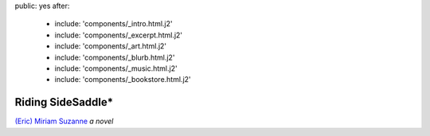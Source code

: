 public: yes
after:
  - include: 'components/_intro.html.j2'
  - include: 'components/_excerpt.html.j2'
  - include: 'components/_art.html.j2'
  - include: 'components/_blurb.html.j2'
  - include: 'components/_music.html.j2'
  - include: 'components/_bookstore.html.j2'


Riding SideSaddle*
==================

`(Eric) Miriam Suzanne`_
*a novel*

.. _`(Eric) Miriam Suzanne`: http://miriamsuzanne.com/
